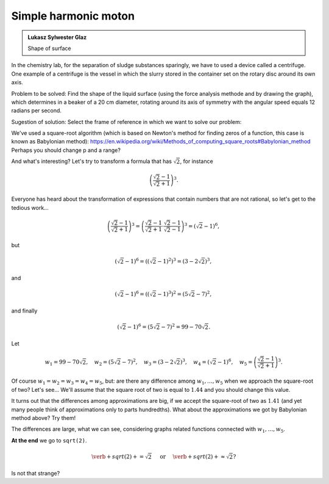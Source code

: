 
Simple harmonic moton
-----------------------

.. admonition:: Lukasz Sylwester Glaz

  Shape of surface
 
In the chemistry lab, for the separation of sludge substances sparingly, we have to used a device called a centrifuge. One example of a centrifuge is the vessel in which the slurry stored in the container set on the rotary disc around its own axis.

Problem to be solved:
Find the shape of the liquid surface (using the force analysis methode and by drawing the graph), which determines in a beaker of a 20 cm diameter, rotating around its axis of symmetry with the angular speed equals 12 radians per second.
 
Sugestion of solution:
Select the frame of reference in which we want to solve our problem:

   
.. sagecellserver::

  p=2 #change p
  for n in range(1,6): #change a range
    p=0.5*(p+2/p)
    print p
    print "error =",abs(N(sqrt(2)-p))
  
We've used a square-root algorithm (which is based on Newton's method for finding zeros of a function, this case is known as Babylonian method):  https://en.wikipedia.org/wiki/Methods_of_computing_square_roots#Babylonian_method Perhaps you should change p and a range?

And what's interesting?
Let's try to transform a formula that has :math:`\sqrt{2}`, for instance

.. math::

  \left(\frac{\sqrt{2}-1}{\sqrt{2}+1}\right)^3.

Everyone has heard about the transformation of expressions that contain numbers that are not rational, so let's get to the tedious work...

.. math::

  \left(\frac{\sqrt{2}-1}{\sqrt{2}+1}\right)^3=\left(\frac{\sqrt{2}-1}{\sqrt{2}+1}\cdot\frac{\sqrt{2}-1}{\sqrt{2}-1}\right)^3=\left(\sqrt{2}-1\right)^6,


but

.. math::

  \left(\sqrt{2}-1\right)^6=\left(\left(\sqrt{2}-1\right)^2\right)^3=\left(3-2\sqrt{2}\right)^3,
  
and  

.. math::

  \left(\sqrt{2}-1\right)^6=\left(\left(\sqrt{2}-1\right)^3\right)^2=\left(5\sqrt{2}-7\right)^2,

and finally

.. math::

  \left(\sqrt{2}-1\right)^6=\left(5\sqrt{2}-7\right)^2=99-70\sqrt{2}.
  
Let

.. math::

  w_1=99-70\sqrt{2},\quad w_2=\left(5\sqrt{2}-7\right)^2,\quad w_3=\left(3-2\sqrt{2}\right)^3,\quad w_4=\left(\sqrt{2}-1\right)^6,\quad w_5=\left(\frac{\sqrt{2}-1}{\sqrt{2}+1}\right)^3.

Of course :math:`w_1=w_2=w_3=w_4=w_5`, but: are there any difference among :math:`w_1,\dots,w_5` when we approach the square-root of two? Let's see...
We'll assume that the square root of two is equal to :math:`1.44` and you should change this value. 

.. sagecellserver::

  p=1.44     #change p, don't forget about sqrt(2)
  print 'apr=',p
  print 'w_1=',N(99-70*p)
  print 'w_2=',N((5*p-7)^2)
  print 'w_3=',N((3-2*p)^3)
  print'w_4=',N((p-1)^6)
  print 'w_5=',N(((p-1)/(p+1))^3)
  
It turns out that the differences among approximations are big, if we accept the square-root of two as :math:`1.41` (and yet many people think of approximations only to parts hundredths). What about the approximations we got by Babylonian method above? Try them!

The differences are large, what we can see, considering graphs related functions connected with :math:`w_1,\dots,w_5`. 

.. sagecellserver::

  @interact
  def _(xlimits=range_slider(0.5, 2.5, 0.1, default=(0.5, 2.5), label="horizontal range"),
      ylimits=range_slider(-10, 10, 0.1, default=(-10, 10), label="vertical range")):
    plt = plot(99-70*x, xlimits, color="red")
    plt = plt+plot((5*x-7)^2, xlimits, color="blue")
    plt = plt+plot((3-2*x)^3, xlimits, color="green")
    plt = plt+plot((x-1)^6, xlimits, color="orange")
    plt = plt+plot(((x-1)/(x+1))^3, xlimits, color="purple")
    show(plt, xmin=xlimits[0], xmax=xlimits[1], ymin=ylimits[0], ymax=ylimits[1], figsize=(4, 3))
  
**At the end** we go to ``sqrt(2)``.
  
.. math::

  \verb+sqrt(2)+=\sqrt{2}\quad\textrm{ or }\quad\verb+sqrt(2)+\approx\sqrt{2}?

Is not that strange?
